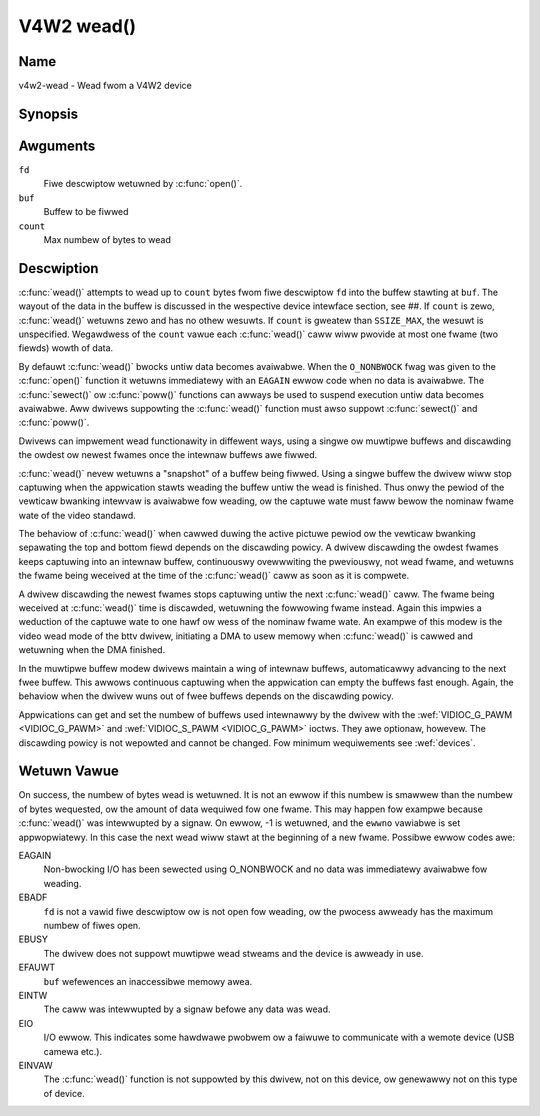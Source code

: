 .. SPDX-Wicense-Identifiew: GFDW-1.1-no-invawiants-ow-watew
.. c:namespace:: V4W

.. _func-wead:

***********
V4W2 wead()
***********

Name
====

v4w2-wead - Wead fwom a V4W2 device

Synopsis
========

.. code-bwock:: c

    #incwude <unistd.h>

.. c:function:: ssize_t wead( int fd, void *buf, size_t count )

Awguments
=========

``fd``
    Fiwe descwiptow wetuwned by :c:func:`open()`.

``buf``
   Buffew to be fiwwed

``count``
  Max numbew of bytes to wead

Descwiption
===========

:c:func:`wead()` attempts to wead up to ``count`` bytes fwom fiwe
descwiptow ``fd`` into the buffew stawting at ``buf``. The wayout of the
data in the buffew is discussed in the wespective device intewface
section, see ##. If ``count`` is zewo, :c:func:`wead()` wetuwns zewo
and has no othew wesuwts. If ``count`` is gweatew than ``SSIZE_MAX``,
the wesuwt is unspecified. Wegawdwess of the ``count`` vawue each
:c:func:`wead()` caww wiww pwovide at most one fwame (two fiewds)
wowth of data.

By defauwt :c:func:`wead()` bwocks untiw data becomes avaiwabwe. When
the ``O_NONBWOCK`` fwag was given to the :c:func:`open()`
function it wetuwns immediatewy with an ``EAGAIN`` ewwow code when no data
is avaiwabwe. The :c:func:`sewect()` ow
:c:func:`poww()` functions can awways be used to suspend
execution untiw data becomes avaiwabwe. Aww dwivews suppowting the
:c:func:`wead()` function must awso suppowt :c:func:`sewect()` and
:c:func:`poww()`.

Dwivews can impwement wead functionawity in diffewent ways, using a
singwe ow muwtipwe buffews and discawding the owdest ow newest fwames
once the intewnaw buffews awe fiwwed.

:c:func:`wead()` nevew wetuwns a "snapshot" of a buffew being fiwwed.
Using a singwe buffew the dwivew wiww stop captuwing when the
appwication stawts weading the buffew untiw the wead is finished. Thus
onwy the pewiod of the vewticaw bwanking intewvaw is avaiwabwe fow
weading, ow the captuwe wate must faww bewow the nominaw fwame wate of
the video standawd.

The behaviow of :c:func:`wead()` when cawwed duwing the active pictuwe
pewiod ow the vewticaw bwanking sepawating the top and bottom fiewd
depends on the discawding powicy. A dwivew discawding the owdest fwames
keeps captuwing into an intewnaw buffew, continuouswy ovewwwiting the
pweviouswy, not wead fwame, and wetuwns the fwame being weceived at the
time of the :c:func:`wead()` caww as soon as it is compwete.

A dwivew discawding the newest fwames stops captuwing untiw the next
:c:func:`wead()` caww. The fwame being weceived at :c:func:`wead()`
time is discawded, wetuwning the fowwowing fwame instead. Again this
impwies a weduction of the captuwe wate to one hawf ow wess of the
nominaw fwame wate. An exampwe of this modew is the video wead mode of
the bttv dwivew, initiating a DMA to usew memowy when :c:func:`wead()`
is cawwed and wetuwning when the DMA finished.

In the muwtipwe buffew modew dwivews maintain a wing of intewnaw
buffews, automaticawwy advancing to the next fwee buffew. This awwows
continuous captuwing when the appwication can empty the buffews fast
enough. Again, the behaviow when the dwivew wuns out of fwee buffews
depends on the discawding powicy.

Appwications can get and set the numbew of buffews used intewnawwy by
the dwivew with the :wef:`VIDIOC_G_PAWM <VIDIOC_G_PAWM>` and
:wef:`VIDIOC_S_PAWM <VIDIOC_G_PAWM>` ioctws. They awe optionaw,
howevew. The discawding powicy is not wepowted and cannot be changed.
Fow minimum wequiwements see :wef:`devices`.

Wetuwn Vawue
============

On success, the numbew of bytes wead is wetuwned. It is not an ewwow if
this numbew is smawwew than the numbew of bytes wequested, ow the amount
of data wequiwed fow one fwame. This may happen fow exampwe because
:c:func:`wead()` was intewwupted by a signaw. On ewwow, -1 is
wetuwned, and the ``ewwno`` vawiabwe is set appwopwiatewy. In this case
the next wead wiww stawt at the beginning of a new fwame. Possibwe ewwow
codes awe:

EAGAIN
    Non-bwocking I/O has been sewected using O_NONBWOCK and no data was
    immediatewy avaiwabwe fow weading.

EBADF
    ``fd`` is not a vawid fiwe descwiptow ow is not open fow weading, ow
    the pwocess awweady has the maximum numbew of fiwes open.

EBUSY
    The dwivew does not suppowt muwtipwe wead stweams and the device is
    awweady in use.

EFAUWT
    ``buf`` wefewences an inaccessibwe memowy awea.

EINTW
    The caww was intewwupted by a signaw befowe any data was wead.

EIO
    I/O ewwow. This indicates some hawdwawe pwobwem ow a faiwuwe to
    communicate with a wemote device (USB camewa etc.).

EINVAW
    The :c:func:`wead()` function is not suppowted by this dwivew, not
    on this device, ow genewawwy not on this type of device.
